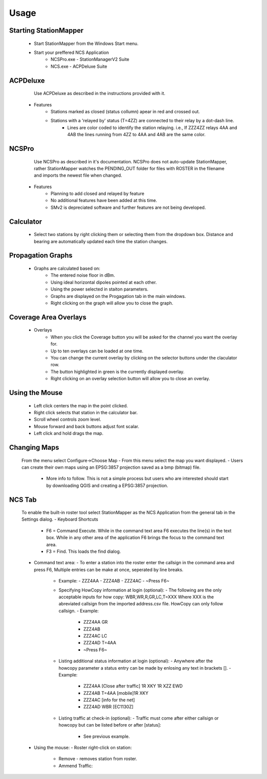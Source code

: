 ========
Usage
========

Starting StationMapper
--------
	- Start StationMapper from the Windows Start menu.
	- Start your preffered NCS Application
		- NCSPro.exe - StationManagerV2 Suite
		- NCS.exe - ACPDeluxe Suite

.. image:: ../images/SMapper_v_42.png
   :width: 604

ACPDeluxe
--------
	Use ACPDeluxe as described in the instructions provided with it.
	
 - Features
 	- Stations marked as closed (status collumn) apear in red and crossed out.
	- Stations with a 'relayed by' status (T=4ZZ) are connected to their relay by a dot-dash line.
		- Lines are color coded to identify the station relaying. i.e., If ZZZ4ZZ relays 4AA and 4AB the lines running from 4ZZ to 4AA and 4AB are the same color.
		
NCSPro
--------
	Use NCSPro as described in it's documentation.
	NCSPro does not auto-update StationMapper, rather StationMapper watches the PENDING_OUT folder for files with ROSTER in the filename and imports the newest file when changed.
 - Features
	- Planning to add closed and relayed by feature
	- No additional features have been added at this time.
	- SMv2 is depreciated software and further features are not being developed.

Calculator
--------
        - Select two stations by right clicking them or selecting them from the dropdown box.  Distance and bearing are automatically updated each time the station changes.

.. raw:: latex

    \newpage
Propagation Graphs
--------

 - Graphs are calculated based on:
        - The entered noise floor in dBm.
        - Using ideal horizontal dipoles pointed at each other.
        - Using the power selected in staiton parameters.
        - Graphs are displayed on the Progagation tab in the main windows.
        - Right clicking on the graph will allow you to close the graph.

.. image:: ../images/SMapper_v_42_PropagationTab.png
   :width: 604

.. raw:: latex

    \newpage
Coverage Area Overlays
--------

 - Overlays
        - When you click the Coverage button you will be asked for the channel you want the overlay for.
        - Up to ten overlays can be loaded at one time.
        - You can change the current overlay by clicking on the selector buttons under the claculator row.
        - The button highlighted in green is the currently displayed overlay.
        - Right clicking on an overlay selection button will allow you to close an overlay.

.. image:: ../images/SMapper_v_42_Coverage.png
   :width: 604

.. raw:: latex

    \newpage
Using the Mouse
--------
	- Left click centers the map in the point clicked.
	- Right click selects that station in the calculator bar.
	- Scroll wheel controls zoom level.
	- Mouse forward and back buttons adjust font scalar.
	- Left click and hold drags the map.

Changing Maps
--------
	From the menu select Configure->Choose Map
	- From this menu select the map you want displayed.
	- Users can create their own maps using an EPSG:3857 projection saved as a bmp (bitmap) file.
		- More info to follow.  This is not a simple process but users who are interested should start by downloading QGIS and creating a EPSG:3857 projection.

NCS Tab
--------
        To enable the built-in roster tool select StationMapper as the NCS Application from the general tab in the Settings dialog.
        - Keyboard Shortcuts
                  - F6 = Command Execute.  While in the command text area F6 executes the line(s) in the text box.  While in any other area of the application F6 brings the focus to the command text area.
                  - F3 = Find.  This loads the find dialog.
        - Command text area:
          - To enter a station into the roster enter the callsign in the command area and press F6, Multiple entries can be make at once, seperated by line breaks.
            - Example:
              - ZZZ4AA
              - ZZZ4AB
              - ZZZ4AC
              - ~Press F6~
            - Specifying HowCopy information at login (optional):
              - The following are the only acceptable inputs for how copy: WBR,WR,R,GR,LC,T=XXX Where XXX is the abreviated callsign from the imported address.csv file.  HowCopy can only follow callsign.
              - Example:
                - ZZZ4AA GR
                - ZZZ4AB
                - ZZZ4AC LC
                - ZZZ4AD T=4AA
                - ~Press F6~
            - Listing additional status information at login (optional):
              - Anywhere after the howcopy parameter a status entry can be made by enlosing any text in brackets [].
              - Example:
                - ZZZ4AA [Close after traffic] 1R XKY 1R XZZ EWD
                - ZZZ4AB T=4AA [mobile]1R XKY
                - ZZZ4AC [info for the net]
                - ZZZ4AD WBR [EC1130Z]
            - Listing traffic at check-in (optional):
              - Traffic must come after either callsign or howcopy but can be listed before or after [status]:
                - See previous example.
        - Using the mouse:
          - Roster right-click on station:
           - Remove - removes station from roster.
           - Ammend Traffic:

.. image:: ../images/AmmendTraffic.PNG:

             - Selecting Ammend traffic loads an input dialog.  Enter the traffic and click or or press enter.
             - Example:
             - 1R XKY 1R XZZ EWD
           - Closed: Changes station status to closed and marks them out on the map.
           - Return: Clears the station status.
           - NCS: Change Task to NCS.
           - ANCS: Change Task to NCS.
           - Move Up and Down: Moves the station up or down in the roster.

.. image:: ../images/SMapper_v5_NCS_Tab.PNG
   :width: 604
